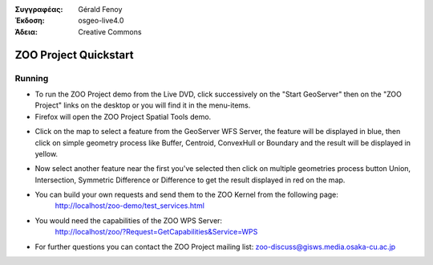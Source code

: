 :Συγγραφέας: Gérald Fenoy
:Έκδοση: osgeo-live4.0
:Άδεια: Creative Commons

.. image:: images/project_logos/logo-ZOO-Project.png
  :scale: 100 %
  :alt: project logo
  :align: right

***********************
ZOO Project Quickstart 
***********************

Running
=======

*	To run the ZOO Project demo from the Live DVD, click successively on the "Start GeoServer" then on the "ZOO Project" links on the desktop 
	or you will find it in the menu-items.

*	Firefox will open the ZOO Project Spatial Tools demo.


.. image:: images/screenshots/1024x768/zoo-project-demo-1.png
  :scale: 50 %
  :alt: screenshot
  :align: right
  
  
*	Click on the map to select a feature from the GeoServer WFS Server, the feature will be displayed in blue, then click on simple geometry process like Buffer, Centroid, ConvexHull or Boundary and the result will be displayed in yellow.

.. image:: images/screenshots/1024x768/zoo-project-demo-2.png
  :scale: 50 %
  :alt: screenshot
  :align: right
  

*	Now select another feature near the first you've selected then click on multiple geometries process button Union, Intersection, Symmetric Difference or Difference to get the result displayed in red on the map.

.. image:: images/screenshots/1024x768/zoo-project-demo-3.png
  :scale: 50 %
  :alt: screenshot
  :align: right


*	You can build your own requests and send them to the ZOO Kernel from the following page:
		http://localhost/zoo-demo/test_services.html

*	You would need the capabilities of the ZOO WPS Server:
		http://localhost/zoo/?Request=GetCapabilities&Service=WPS
	
*	For further questions you can contact the ZOO Project mailing list:
	zoo-discuss@gisws.media.osaka-cu.ac.jp
